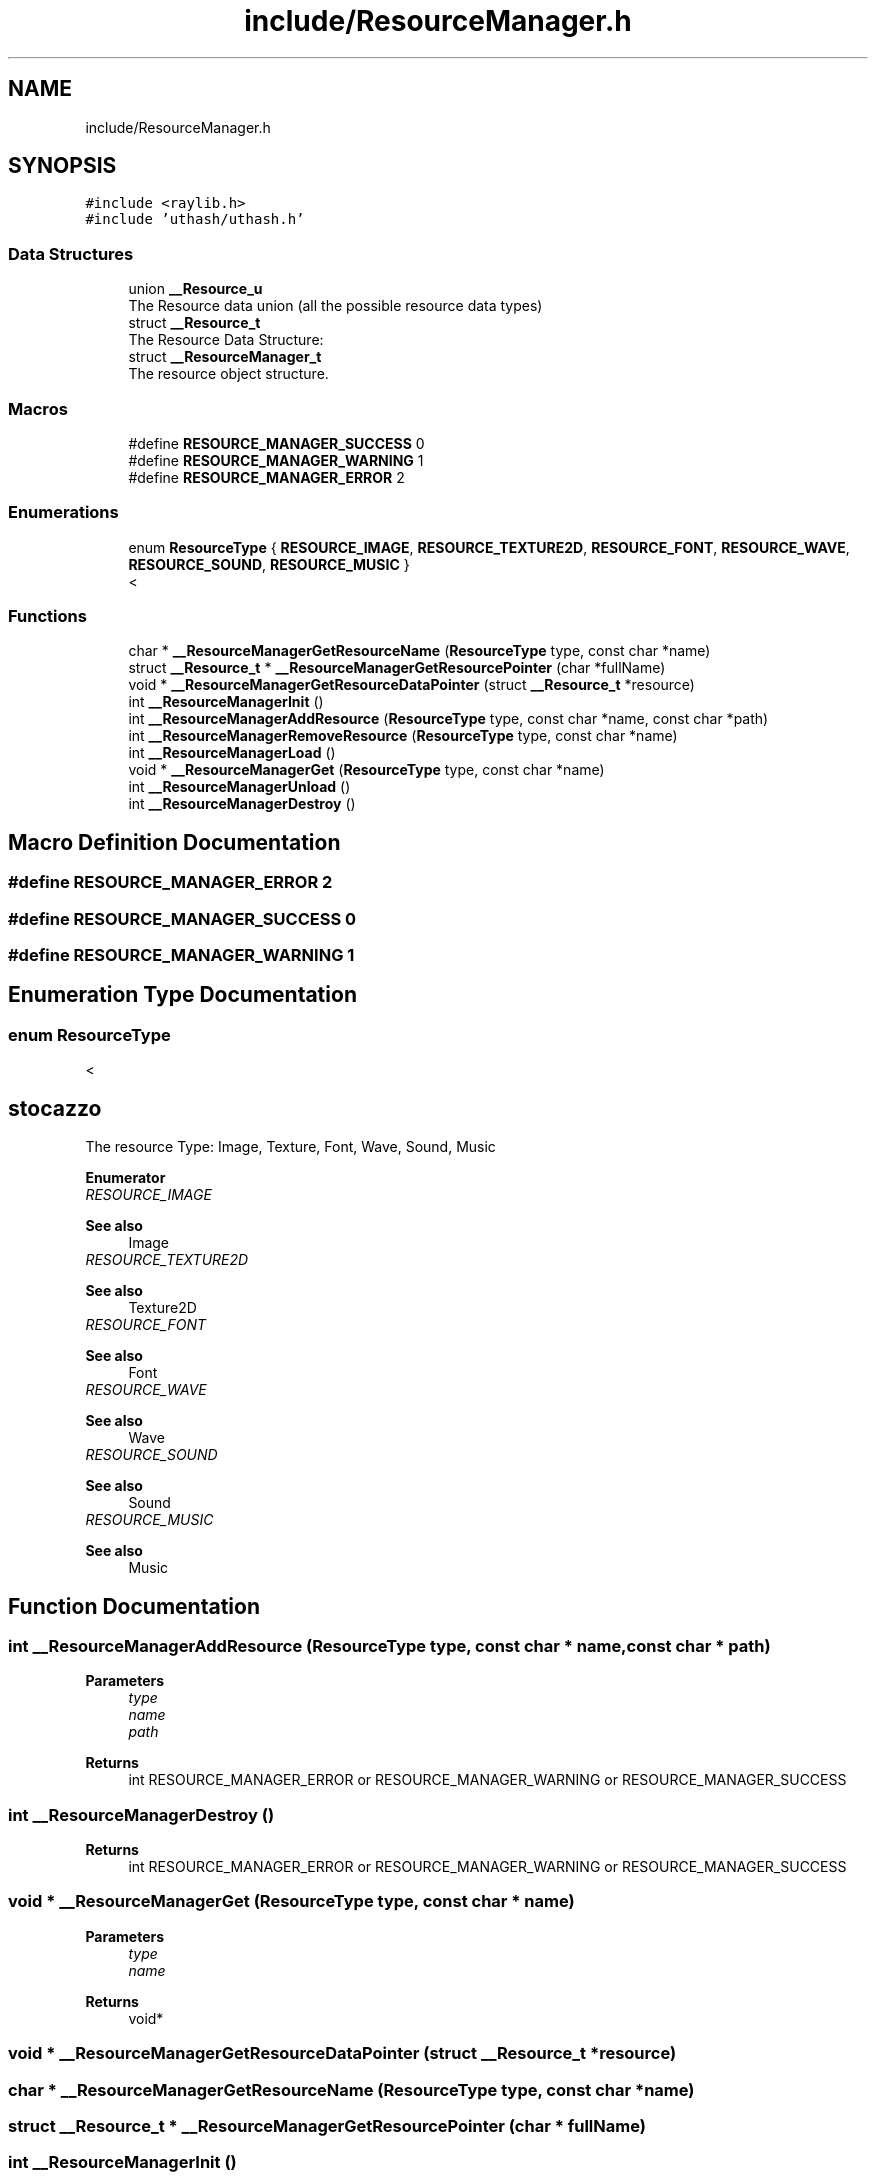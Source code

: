 .TH "include/ResourceManager.h" 3 "Fri May 6 2022" "Ruba Mazzetto" \" -*- nroff -*-
.ad l
.nh
.SH NAME
include/ResourceManager.h
.SH SYNOPSIS
.br
.PP
\fC#include <raylib\&.h>\fP
.br
\fC#include 'uthash/uthash\&.h'\fP
.br

.SS "Data Structures"

.in +1c
.ti -1c
.RI "union \fB__Resource_u\fP"
.br
.RI "The Resource data union (all the possible resource data types) "
.ti -1c
.RI "struct \fB__Resource_t\fP"
.br
.RI "The Resource Data Structure: "
.ti -1c
.RI "struct \fB__ResourceManager_t\fP"
.br
.RI "The resource object structure\&. "
.in -1c
.SS "Macros"

.in +1c
.ti -1c
.RI "#define \fBRESOURCE_MANAGER_SUCCESS\fP   0"
.br
.ti -1c
.RI "#define \fBRESOURCE_MANAGER_WARNING\fP   1"
.br
.ti -1c
.RI "#define \fBRESOURCE_MANAGER_ERROR\fP   2"
.br
.in -1c
.SS "Enumerations"

.in +1c
.ti -1c
.RI "enum \fBResourceType\fP { \fBRESOURCE_IMAGE\fP, \fBRESOURCE_TEXTURE2D\fP, \fBRESOURCE_FONT\fP, \fBRESOURCE_WAVE\fP, \fBRESOURCE_SOUND\fP, \fBRESOURCE_MUSIC\fP }"
.br
.RI "< "
.in -1c
.SS "Functions"

.in +1c
.ti -1c
.RI "char * \fB__ResourceManagerGetResourceName\fP (\fBResourceType\fP type, const char *name)"
.br
.ti -1c
.RI "struct \fB__Resource_t\fP * \fB__ResourceManagerGetResourcePointer\fP (char *fullName)"
.br
.ti -1c
.RI "void * \fB__ResourceManagerGetResourceDataPointer\fP (struct \fB__Resource_t\fP *resource)"
.br
.ti -1c
.RI "int \fB__ResourceManagerInit\fP ()"
.br
.ti -1c
.RI "int \fB__ResourceManagerAddResource\fP (\fBResourceType\fP type, const char *name, const char *path)"
.br
.ti -1c
.RI "int \fB__ResourceManagerRemoveResource\fP (\fBResourceType\fP type, const char *name)"
.br
.ti -1c
.RI "int \fB__ResourceManagerLoad\fP ()"
.br
.ti -1c
.RI "void * \fB__ResourceManagerGet\fP (\fBResourceType\fP type, const char *name)"
.br
.ti -1c
.RI "int \fB__ResourceManagerUnload\fP ()"
.br
.ti -1c
.RI "int \fB__ResourceManagerDestroy\fP ()"
.br
.in -1c
.SH "Macro Definition Documentation"
.PP 
.SS "#define RESOURCE_MANAGER_ERROR   2"

.SS "#define RESOURCE_MANAGER_SUCCESS   0"

.SS "#define RESOURCE_MANAGER_WARNING   1"

.SH "Enumeration Type Documentation"
.PP 
.SS "enum \fBResourceType\fP"

.PP
< 
.SH "stocazzo"
.PP
The resource Type: Image, Texture, Font, Wave, Sound, Music 
.PP
\fBEnumerator\fP
.in +1c
.TP
\fB\fIRESOURCE_IMAGE \fP\fP

.PP
\fBSee also\fP
.RS 4
Image 
.RE
.PP

.TP
\fB\fIRESOURCE_TEXTURE2D \fP\fP

.PP
\fBSee also\fP
.RS 4
Texture2D 
.RE
.PP

.TP
\fB\fIRESOURCE_FONT \fP\fP

.PP
\fBSee also\fP
.RS 4
Font 
.RE
.PP

.TP
\fB\fIRESOURCE_WAVE \fP\fP

.PP
\fBSee also\fP
.RS 4
Wave 
.RE
.PP

.TP
\fB\fIRESOURCE_SOUND \fP\fP

.PP
\fBSee also\fP
.RS 4
Sound 
.RE
.PP

.TP
\fB\fIRESOURCE_MUSIC \fP\fP

.PP
\fBSee also\fP
.RS 4
Music 
.RE
.PP

.SH "Function Documentation"
.PP 
.SS "int __ResourceManagerAddResource (\fBResourceType\fP type, const char * name, const char * path)"

.PP
\fBParameters\fP
.RS 4
\fItype\fP 
.br
\fIname\fP 
.br
\fIpath\fP 
.RE
.PP
\fBReturns\fP
.RS 4
int RESOURCE_MANAGER_ERROR or RESOURCE_MANAGER_WARNING or RESOURCE_MANAGER_SUCCESS 
.RE
.PP

.SS "int __ResourceManagerDestroy ()"

.PP
\fBReturns\fP
.RS 4
int RESOURCE_MANAGER_ERROR or RESOURCE_MANAGER_WARNING or RESOURCE_MANAGER_SUCCESS 
.RE
.PP

.SS "void * __ResourceManagerGet (\fBResourceType\fP type, const char * name)"

.PP
\fBParameters\fP
.RS 4
\fItype\fP 
.br
\fIname\fP 
.RE
.PP
\fBReturns\fP
.RS 4
void* 
.RE
.PP

.SS "void * __ResourceManagerGetResourceDataPointer (struct \fB__Resource_t\fP * resource)"

.SS "char * __ResourceManagerGetResourceName (\fBResourceType\fP type, const char * name)"

.SS "struct \fB__Resource_t\fP * __ResourceManagerGetResourcePointer (char * fullName)"

.SS "int __ResourceManagerInit ()"

.PP
\fBReturns\fP
.RS 4
int RESOURCE_MANAGER_ERROR or RESOURCE_MANAGER_WARNING or RESOURCE_MANAGER_SUCCESS 
.RE
.PP

.SS "int __ResourceManagerLoad ()"

.PP
\fBReturns\fP
.RS 4
int RESOURCE_MANAGER_ERROR or RESOURCE_MANAGER_WARNING or RESOURCE_MANAGER_SUCCESS 
.RE
.PP

.SS "int __ResourceManagerRemoveResource (\fBResourceType\fP type, const char * name)"

.PP
\fBParameters\fP
.RS 4
\fItype\fP 
.br
\fIname\fP 
.RE
.PP
\fBReturns\fP
.RS 4
int RESOURCE_MANAGER_ERROR or RESOURCE_MANAGER_WARNING or RESOURCE_MANAGER_SUCCESS 
.RE
.PP

.SS "int __ResourceManagerUnload ()"

.PP
\fBReturns\fP
.RS 4
int RESOURCE_MANAGER_ERROR or RESOURCE_MANAGER_WARNING or RESOURCE_MANAGER_SUCCESS 
.RE
.PP

.SH "Author"
.PP 
Generated automatically by Doxygen for Ruba Mazzetto from the source code\&.
